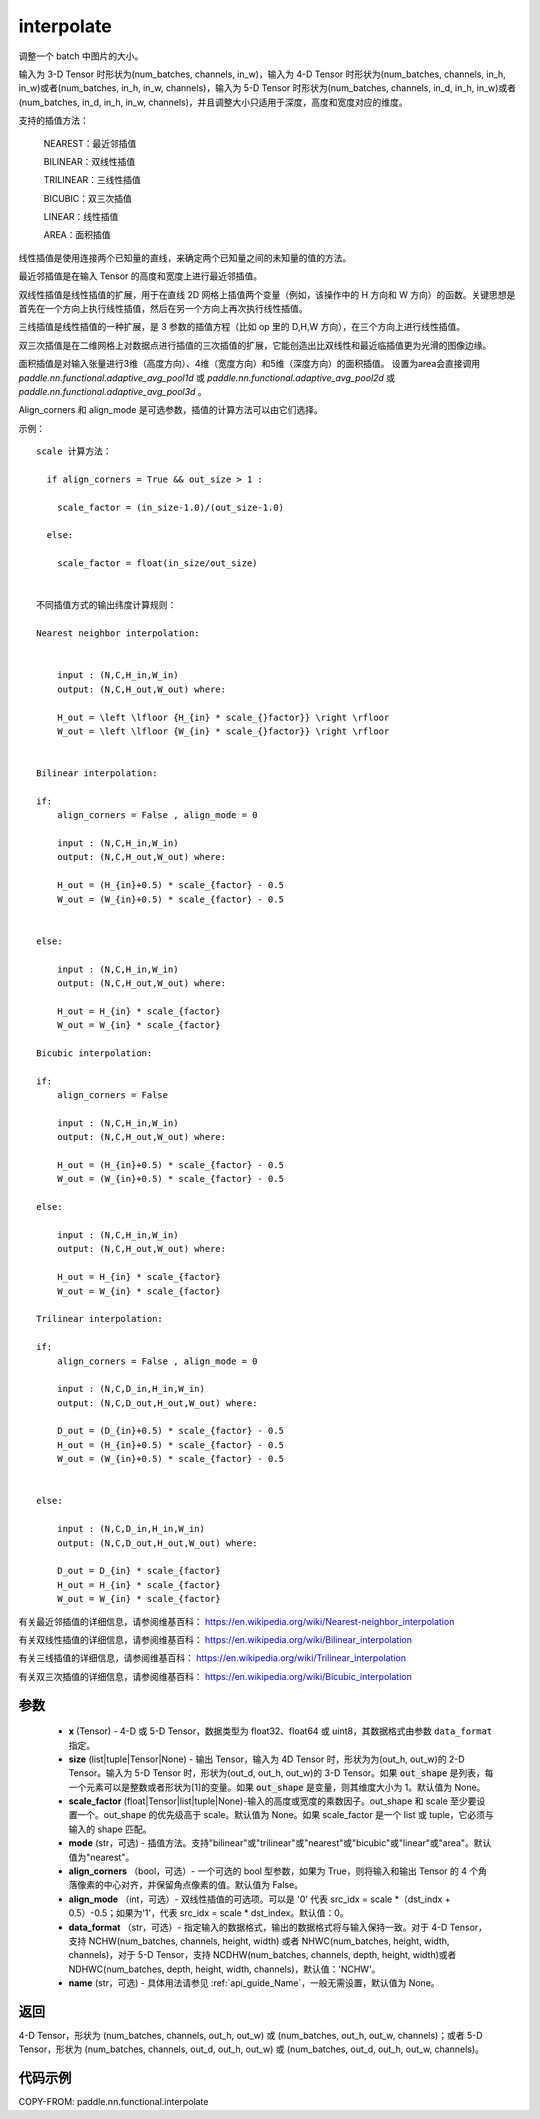 .. _cn_api_paddle_nn_functional_interpolate:

interpolate
-------------------------------

.. py:function:: paddle.nn.functional.interpolate(x, size=None, scale_factor=None, mode='nearest', align_corners=False, align_mode=0, data_format='NCHW', name=None)



调整一个 batch 中图片的大小。

输入为 3-D Tensor 时形状为(num_batches, channels, in_w)，输入为 4-D Tensor 时形状为(num_batches, channels, in_h, in_w)或者(num_batches, in_h, in_w, channels)，输入为 5-D Tensor 时形状为(num_batches, channels, in_d, in_h, in_w)或者(num_batches, in_d, in_h, in_w, channels)，并且调整大小只适用于深度，高度和宽度对应的维度。

支持的插值方法：

    NEAREST：最近邻插值

    BILINEAR：双线性插值

    TRILINEAR：三线性插值

    BICUBIC：双三次插值

    LINEAR：线性插值

    AREA：面积插值


线性插值是使用连接两个已知量的直线，来确定两个已知量之间的未知量的值的方法。

最近邻插值是在输入 Tensor 的高度和宽度上进行最近邻插值。

双线性插值是线性插值的扩展，用于在直线 2D 网格上插值两个变量（例如，该操作中的 H 方向和 W 方向）的函数。关键思想是首先在一个方向上执行线性插值，然后在另一个方向上再次执行线性插值。

三线插值是线性插值的一种扩展，是 3 参数的插值方程（比如 op 里的 D,H,W 方向），在三个方向上进行线性插值。

双三次插值是在二维网格上对数据点进行插值的三次插值的扩展，它能创造出比双线性和最近临插值更为光滑的图像边缘。

面积插值是对输入张量进行3维（高度方向）、4维（宽度方向）和5维（深度方向）的面积插值。 设置为area会直接调用 `paddle.nn.functional.adaptive_avg_pool1d` 或 `paddle.nn.functional.adaptive_avg_pool2d` 或 `paddle.nn.functional.adaptive_avg_pool3d` 。

Align_corners 和 align_mode 是可选参数，插值的计算方法可以由它们选择。

示例：

::


      scale 计算方法：

        if align_corners = True && out_size > 1 :

          scale_factor = (in_size-1.0)/(out_size-1.0)

        else:

          scale_factor = float(in_size/out_size)


      不同插值方式的输出纬度计算规则：

      Nearest neighbor interpolation:


          input : (N,C,H_in,W_in)
          output: (N,C,H_out,W_out) where:

          H_out = \left \lfloor {H_{in} * scale_{}factor}} \right \rfloor
          W_out = \left \lfloor {W_{in} * scale_{}factor}} \right \rfloor


      Bilinear interpolation:

      if:
          align_corners = False , align_mode = 0

          input : (N,C,H_in,W_in)
          output: (N,C,H_out,W_out) where:

          H_out = (H_{in}+0.5) * scale_{factor} - 0.5
          W_out = (W_{in}+0.5) * scale_{factor} - 0.5


      else:

          input : (N,C,H_in,W_in)
          output: (N,C,H_out,W_out) where:

          H_out = H_{in} * scale_{factor}
          W_out = W_{in} * scale_{factor}

      Bicubic interpolation:

      if:
          align_corners = False

          input : (N,C,H_in,W_in)
          output: (N,C,H_out,W_out) where:

          H_out = (H_{in}+0.5) * scale_{factor} - 0.5
          W_out = (W_{in}+0.5) * scale_{factor} - 0.5

      else:

          input : (N,C,H_in,W_in)
          output: (N,C,H_out,W_out) where:

          H_out = H_{in} * scale_{factor}
          W_out = W_{in} * scale_{factor}

      Trilinear interpolation:

      if:
          align_corners = False , align_mode = 0

          input : (N,C,D_in,H_in,W_in)
          output: (N,C,D_out,H_out,W_out) where:

          D_out = (D_{in}+0.5) * scale_{factor} - 0.5
          H_out = (H_{in}+0.5) * scale_{factor} - 0.5
          W_out = (W_{in}+0.5) * scale_{factor} - 0.5


      else:

          input : (N,C,D_in,H_in,W_in)
          output: (N,C,D_out,H_out,W_out) where:

          D_out = D_{in} * scale_{factor}
          H_out = H_{in} * scale_{factor}
          W_out = W_{in} * scale_{factor}


有关最近邻插值的详细信息，请参阅维基百科：
https://en.wikipedia.org/wiki/Nearest-neighbor_interpolation

有关双线性插值的详细信息，请参阅维基百科：
https://en.wikipedia.org/wiki/Bilinear_interpolation

有关三线插值的详细信息，请参阅维基百科：
https://en.wikipedia.org/wiki/Trilinear_interpolation

有关双三次插值的详细信息，请参阅维基百科：
https://en.wikipedia.org/wiki/Bicubic_interpolation

参数
::::::::::::

    - **x** (Tensor) - 4-D 或 5-D Tensor，数据类型为 float32、float64 或 uint8，其数据格式由参数 ``data_format`` 指定。
    - **size** (list|tuple|Tensor|None) - 输出 Tensor，输入为 4D Tensor 时，形状为为(out_h, out_w)的 2-D Tensor。输入为 5-D Tensor 时，形状为(out_d, out_h, out_w)的 3-D Tensor。如果 :code:`out_shape` 是列表，每一个元素可以是整数或者形状为[1]的变量。如果 :code:`out_shape` 是变量，则其维度大小为 1。默认值为 None。
    - **scale_factor** (float|Tensor|list|tuple|None)-输入的高度或宽度的乘数因子。out_shape 和 scale 至少要设置一个。out_shape 的优先级高于 scale。默认值为 None。如果 scale_factor 是一个 list 或 tuple，它必须与输入的 shape 匹配。
    - **mode** (str，可选) - 插值方法。支持"bilinear"或"trilinear"或"nearest"或"bicubic"或"linear"或"area"。默认值为"nearest"。
    - **align_corners** （bool，可选）- 一个可选的 bool 型参数，如果为 True，则将输入和输出 Tensor 的 4 个角落像素的中心对齐，并保留角点像素的值。默认值为 False。
    - **align_mode** （int，可选）- 双线性插值的可选项。可以是 '0' 代表 src_idx = scale *（dst_indx + 0.5）-0.5；如果为'1'，代表 src_idx = scale * dst_index。默认值：0。
    - **data_format** （str，可选）- 指定输入的数据格式，输出的数据格式将与输入保持一致。对于 4-D Tensor，支持 NCHW(num_batches, channels, height, width) 或者 NHWC(num_batches, height, width, channels)，对于 5-D Tensor，支持 NCDHW(num_batches, channels, depth, height, width)或者 NDHWC(num_batches, depth, height, width, channels)，默认值：'NCHW'。
    - **name** (str，可选) - 具体用法请参见 :ref:`api_guide_Name`，一般无需设置，默认值为 None。

返回
::::::::::::
4-D Tensor，形状为 (num_batches, channels, out_h, out_w) 或 (num_batches, out_h, out_w, channels)；或者 5-D Tensor，形状为 (num_batches, channels, out_d, out_h, out_w) 或 (num_batches, out_d, out_h, out_w, channels)。


代码示例
::::::::::::

COPY-FROM: paddle.nn.functional.interpolate

